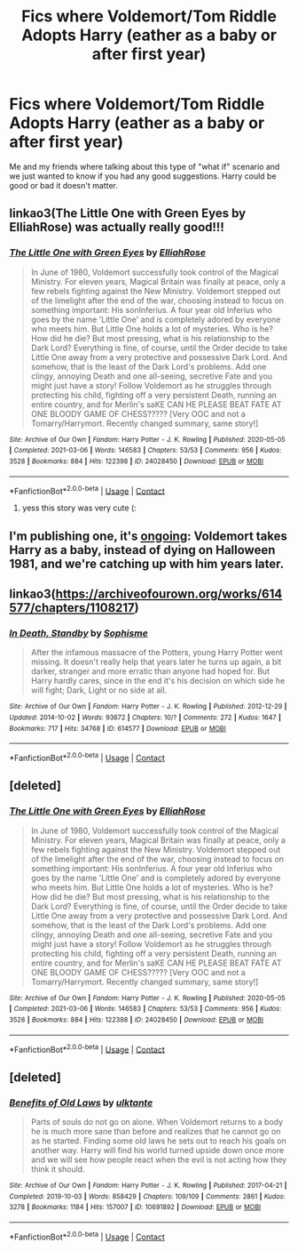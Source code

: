 #+TITLE: Fics where Voldemort/Tom Riddle Adopts Harry (eather as a baby or after first year)

* Fics where Voldemort/Tom Riddle Adopts Harry (eather as a baby or after first year)
:PROPERTIES:
:Author: SpiritRiddle
:Score: 3
:DateUnix: 1617047990.0
:DateShort: 2021-Mar-30
:FlairText: Request
:END:
Me and my friends where talking about this type of "what if" scenario and we just wanted to know if you had any good suggestions. Harry could be good or bad it doesn't matter.


** linkao3(The Little One with Green Eyes by ElliahRose) was actually really good!!!
:PROPERTIES:
:Author: GoldAd8894
:Score: 2
:DateUnix: 1617106023.0
:DateShort: 2021-Mar-30
:END:

*** [[https://archiveofourown.org/works/24028450][*/The Little One with Green Eyes/*]] by [[https://www.archiveofourown.org/users/ElliahRose/pseuds/ElliahRose][/ElliahRose/]]

#+begin_quote
  In June of 1980, Voldemort successfully took control of the Magical Ministry. For eleven years, Magical Britain was finally at peace, only a few rebels fighting against the New Ministry. Voldemort stepped out of the limelight after the end of the war, choosing instead to focus on something important: His sonInferius. A four year old Inferius who goes by the name 'Little One' and is completely adored by everyone who meets him. But Little One holds a lot of mysteries. Who is he? How did he die? But most pressing, what is his relationship to the Dark Lord? Everything is fine, of course, until the Order decide to take Little One away from a very protective and possessive Dark Lord. And somehow, that is the least of the Dark Lord's problems. Add one clingy, annoying Death and one all-seeing, secretive Fate and you might just have a story! Follow Voldemort as he struggles through protecting his child, fighting off a very persistent Death, running an entire country, and for Merlin's saKE CAN HE PLEASE BEAT FATE AT ONE BLOODY GAME OF CHESS?????   [Very OOC and not a Tomarry/Harrymort. Recently changed summary, same story!]
#+end_quote

^{/Site/:} ^{Archive} ^{of} ^{Our} ^{Own} ^{*|*} ^{/Fandom/:} ^{Harry} ^{Potter} ^{-} ^{J.} ^{K.} ^{Rowling} ^{*|*} ^{/Published/:} ^{2020-05-05} ^{*|*} ^{/Completed/:} ^{2021-03-06} ^{*|*} ^{/Words/:} ^{146583} ^{*|*} ^{/Chapters/:} ^{53/53} ^{*|*} ^{/Comments/:} ^{956} ^{*|*} ^{/Kudos/:} ^{3528} ^{*|*} ^{/Bookmarks/:} ^{884} ^{*|*} ^{/Hits/:} ^{122398} ^{*|*} ^{/ID/:} ^{24028450} ^{*|*} ^{/Download/:} ^{[[https://archiveofourown.org/downloads/24028450/The%20Little%20One%20with.epub?updated_at=1615046908][EPUB]]} ^{or} ^{[[https://archiveofourown.org/downloads/24028450/The%20Little%20One%20with.mobi?updated_at=1615046908][MOBI]]}

--------------

*FanfictionBot*^{2.0.0-beta} | [[https://github.com/FanfictionBot/reddit-ffn-bot/wiki/Usage][Usage]] | [[https://www.reddit.com/message/compose?to=tusing][Contact]]
:PROPERTIES:
:Author: FanfictionBot
:Score: 1
:DateUnix: 1617106047.0
:DateShort: 2021-Mar-30
:END:

**** yess this story was very cute (:
:PROPERTIES:
:Author: RoyalCatniss
:Score: 1
:DateUnix: 1617153119.0
:DateShort: 2021-Mar-31
:END:


** I'm publishing one, it's [[https://archiveofourown.org/works/30208026/chapters/74434125][ongoing]]: Voldemort takes Harry as a baby, instead of dying on Halloween 1981, and we're catching up with him years later.
:PROPERTIES:
:Author: phantomtomato
:Score: 1
:DateUnix: 1617057389.0
:DateShort: 2021-Mar-30
:END:


** linkao3([[https://archiveofourown.org/works/614577/chapters/1108217]])
:PROPERTIES:
:Author: Llolola
:Score: 0
:DateUnix: 1617061766.0
:DateShort: 2021-Mar-30
:END:

*** [[https://archiveofourown.org/works/614577][*/In Death, Standby/*]] by [[https://www.archiveofourown.org/users/Sophisme/pseuds/Sophisme][/Sophisme/]]

#+begin_quote
  After the infamous massacre of the Potters, young Harry Potter went missing. It doesn't really help that years later he turns up again, a bit darker, stranger and more erratic than anyone had hoped for. But Harry hardly cares, since in the end it's his decision on which side he will fight; Dark, Light or no side at all.
#+end_quote

^{/Site/:} ^{Archive} ^{of} ^{Our} ^{Own} ^{*|*} ^{/Fandom/:} ^{Harry} ^{Potter} ^{-} ^{J.} ^{K.} ^{Rowling} ^{*|*} ^{/Published/:} ^{2012-12-29} ^{*|*} ^{/Updated/:} ^{2014-10-02} ^{*|*} ^{/Words/:} ^{93672} ^{*|*} ^{/Chapters/:} ^{10/?} ^{*|*} ^{/Comments/:} ^{272} ^{*|*} ^{/Kudos/:} ^{1647} ^{*|*} ^{/Bookmarks/:} ^{717} ^{*|*} ^{/Hits/:} ^{34768} ^{*|*} ^{/ID/:} ^{614577} ^{*|*} ^{/Download/:} ^{[[https://archiveofourown.org/downloads/614577/In%20Death%20Standby.epub?updated_at=1458033100][EPUB]]} ^{or} ^{[[https://archiveofourown.org/downloads/614577/In%20Death%20Standby.mobi?updated_at=1458033100][MOBI]]}

--------------

*FanfictionBot*^{2.0.0-beta} | [[https://github.com/FanfictionBot/reddit-ffn-bot/wiki/Usage][Usage]] | [[https://www.reddit.com/message/compose?to=tusing][Contact]]
:PROPERTIES:
:Author: FanfictionBot
:Score: 2
:DateUnix: 1617061784.0
:DateShort: 2021-Mar-30
:END:


** [deleted]
:PROPERTIES:
:Score: 1
:DateUnix: 1617105951.0
:DateShort: 2021-Mar-30
:END:

*** [[https://archiveofourown.org/works/24028450][*/The Little One with Green Eyes/*]] by [[https://www.archiveofourown.org/users/ElliahRose/pseuds/ElliahRose][/ElliahRose/]]

#+begin_quote
  In June of 1980, Voldemort successfully took control of the Magical Ministry. For eleven years, Magical Britain was finally at peace, only a few rebels fighting against the New Ministry. Voldemort stepped out of the limelight after the end of the war, choosing instead to focus on something important: His sonInferius. A four year old Inferius who goes by the name 'Little One' and is completely adored by everyone who meets him. But Little One holds a lot of mysteries. Who is he? How did he die? But most pressing, what is his relationship to the Dark Lord? Everything is fine, of course, until the Order decide to take Little One away from a very protective and possessive Dark Lord. And somehow, that is the least of the Dark Lord's problems. Add one clingy, annoying Death and one all-seeing, secretive Fate and you might just have a story! Follow Voldemort as he struggles through protecting his child, fighting off a very persistent Death, running an entire country, and for Merlin's saKE CAN HE PLEASE BEAT FATE AT ONE BLOODY GAME OF CHESS?????   [Very OOC and not a Tomarry/Harrymort. Recently changed summary, same story!]
#+end_quote

^{/Site/:} ^{Archive} ^{of} ^{Our} ^{Own} ^{*|*} ^{/Fandom/:} ^{Harry} ^{Potter} ^{-} ^{J.} ^{K.} ^{Rowling} ^{*|*} ^{/Published/:} ^{2020-05-05} ^{*|*} ^{/Completed/:} ^{2021-03-06} ^{*|*} ^{/Words/:} ^{146583} ^{*|*} ^{/Chapters/:} ^{53/53} ^{*|*} ^{/Comments/:} ^{956} ^{*|*} ^{/Kudos/:} ^{3528} ^{*|*} ^{/Bookmarks/:} ^{884} ^{*|*} ^{/Hits/:} ^{122398} ^{*|*} ^{/ID/:} ^{24028450} ^{*|*} ^{/Download/:} ^{[[https://archiveofourown.org/downloads/24028450/The%20Little%20One%20with.epub?updated_at=1615046908][EPUB]]} ^{or} ^{[[https://archiveofourown.org/downloads/24028450/The%20Little%20One%20with.mobi?updated_at=1615046908][MOBI]]}

--------------

*FanfictionBot*^{2.0.0-beta} | [[https://github.com/FanfictionBot/reddit-ffn-bot/wiki/Usage][Usage]] | [[https://www.reddit.com/message/compose?to=tusing][Contact]]
:PROPERTIES:
:Author: FanfictionBot
:Score: 1
:DateUnix: 1617105975.0
:DateShort: 2021-Mar-30
:END:


** [deleted]
:PROPERTIES:
:Score: 0
:DateUnix: 1617065699.0
:DateShort: 2021-Mar-30
:END:

*** [[https://archiveofourown.org/works/10691892][*/Benefits of Old Laws/*]] by [[https://www.archiveofourown.org/users/ulktante/pseuds/ulktante][/ulktante/]]

#+begin_quote
  Parts of souls do not go on alone. When Voldemort returns to a body he is much more sane than before and realizes that he cannot go on as he started. Finding some old laws he sets out to reach his goals on another way. Harry will find his world turned upside down once more and we will see how people react when the evil is not acting how they think it should.
#+end_quote

^{/Site/:} ^{Archive} ^{of} ^{Our} ^{Own} ^{*|*} ^{/Fandom/:} ^{Harry} ^{Potter} ^{-} ^{J.} ^{K.} ^{Rowling} ^{*|*} ^{/Published/:} ^{2017-04-21} ^{*|*} ^{/Completed/:} ^{2019-10-03} ^{*|*} ^{/Words/:} ^{858429} ^{*|*} ^{/Chapters/:} ^{109/109} ^{*|*} ^{/Comments/:} ^{2861} ^{*|*} ^{/Kudos/:} ^{3278} ^{*|*} ^{/Bookmarks/:} ^{1184} ^{*|*} ^{/Hits/:} ^{157007} ^{*|*} ^{/ID/:} ^{10691892} ^{*|*} ^{/Download/:} ^{[[https://archiveofourown.org/downloads/10691892/Benefits%20of%20Old%20Laws.epub?updated_at=1616853852][EPUB]]} ^{or} ^{[[https://archiveofourown.org/downloads/10691892/Benefits%20of%20Old%20Laws.mobi?updated_at=1616853852][MOBI]]}

--------------

*FanfictionBot*^{2.0.0-beta} | [[https://github.com/FanfictionBot/reddit-ffn-bot/wiki/Usage][Usage]] | [[https://www.reddit.com/message/compose?to=tusing][Contact]]
:PROPERTIES:
:Author: FanfictionBot
:Score: 0
:DateUnix: 1617065715.0
:DateShort: 2021-Mar-30
:END:
